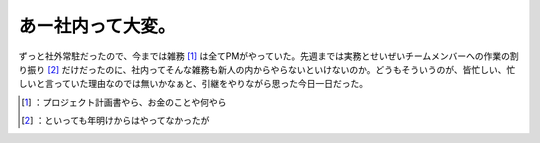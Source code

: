 ﻿あー社内って大変。
##################


ずっと社外常駐だったので、今までは雑務 [#]_ は全てPMがやっていた。先週までは実務とせいぜいチームメンバーへの作業の割り振り [#]_ だけだったのに、社内ってそんな雑務も新人の内からやらないといけないのか。どうもそういうのが、皆忙しい、忙しいと言っていた理由なのでは無いかなぁと、引継をやりながら思った今日一日だった。



.. [#] ：プロジェクト計画書やら、お金のことや何やら
.. [#] ：といっても年明けからはやってなかったが



.. author:: mkouhei
.. categories:: work, 
.. tags::
.. comments::


